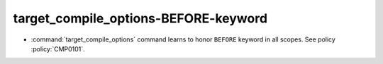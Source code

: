 target_compile_options-BEFORE-keyword
-------------------------------------

* :command:`target_compile_options` command learns to honor ``BEFORE`` keyword
  in all scopes. See policy :policy:`CMP0101`.
